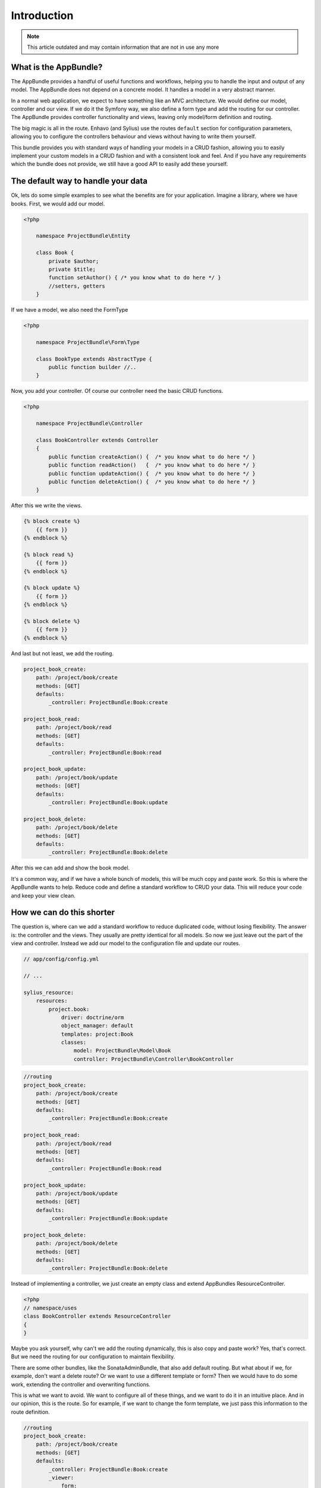 Introduction
============

.. note::

  This article outdated and may contain information that are not in use any more

What is the AppBundle?
----------------------

The AppBundle provides a handful of useful functions and workflows, helping you to handle the input and output of any
model. The AppBundle does not depend on a concrete model. It handles a model in a very abstract manner.

In a normal web application, we expect to have something like an MVC architecture. We would define our model,
controller and our view. If we do it the Symfony way, we also define a form type and add the routing for our controller.
The AppBundle provides controller functionality and views, leaving only model/form definition and routing.

The big magic is all in the route. Enhavo (and Sylius) use the routes ``default`` section for configuration parameters,
allowing you to configure the controllers behaviour and views without having to write them yourself.

This bundle provides you with standard ways of handling your models in a CRUD fashion, allowing you to easily implement
your custom models in a CRUD fashion and with a consistent look and feel. And if you have any requirements which the
bundle does not provide, we still have a good API to easily add these yourself.

The default way to handle your data
-----------------------------------

Ok, lets do some simple examples to see what the benefits are for your application.
Imagine a library, where we have books. First, we would add our model.

.. code-block:: php

    <?php

        namespace ProjectBundle\Entity

        class Book {
            private $author;
            private $title;
            function setAuthor() { /* you know what to do here */ }
            //setters, getters
        }

If we have a model, we also need the FormType

.. code-block:: php

    <?php

        namespace ProjectBundle\Form\Type

        class BookType extends AbstractType {
            public function builder //..
        }


Now, you add your controller. Of course our controller need the basic CRUD functions.

.. code-block:: php

    <?php

        namespace ProjectBundle\Controller

        class BookController extends Controller
        {
            public function createAction() {  /* you know what to do here */ }
            public function readAction()   {  /* you know what to do here */ }
            public function updateAction() {  /* you know what to do here */ }
            public function deleteAction() {  /* you know what to do here */ }
        }

After this we write the views.

.. code-block:: twig

    {% block create %}
        {{ form }}
    {% endblock %}

    {% block read %}
        {{ form }}
    {% endblock %}

    {% block update %}
        {{ form }}
    {% endblock %}

    {% block delete %}
        {{ form }}
    {% endblock %}

And last but not least, we add the routing.

.. code-block:: yaml

    project_book_create:
        path: /project/book/create
        methods: [GET]
        defaults:
            _controller: ProjectBundle:Book:create

    project_book_read:
        path: /project/book/read
        methods: [GET]
        defaults:
            _controller: ProjectBundle:Book:read

    project_book_update:
        path: /project/book/update
        methods: [GET]
        defaults:
            _controller: ProjectBundle:Book:update

    project_book_delete:
        path: /project/book/delete
        methods: [GET]
        defaults:
            _controller: ProjectBundle:Book:delete

After this we can add and show the book model.

It's a common way, and if we have a whole bunch of models, this will be much copy and paste work.
So this is where the AppBundle wants to help. Reduce code and define a standard workflow to CRUD your data.
This will reduce your code and keep your view clean.

How we can do this shorter
--------------------------

The question is, where can we add a standard workflow to reduce duplicated code, without losing flexibility.
The answer is: the controller and the views. They usually are pretty identical for all models. So now we just leave
out the part of the view and controller. Instead we add our model to the configuration file and update our routes.

.. code-block:: yaml

    // app/config/config.yml

    // ...

    sylius_resource:
        resources:
            project.book:
                driver: doctrine/orm
                object_manager: default
                templates: project:Book
                classes:
                    model: ProjectBundle\Model\Book
                    controller: ProjectBundle\Controller\BookController


.. code-block:: yaml

    //routing
    project_book_create:
        path: /project/book/create
        methods: [GET]
        defaults:
            _controller: ProjectBundle:Book:create

    project_book_read:
        path: /project/book/read
        methods: [GET]
        defaults:
            _controller: ProjectBundle:Book:read

    project_book_update:
        path: /project/book/update
        methods: [GET]
        defaults:
            _controller: ProjectBundle:Book:update

    project_book_delete:
        path: /project/book/delete
        methods: [GET]
        defaults:
            _controller: ProjectBundle:Book:delete

Instead of implementing a controller, we just create an empty class and extend AppBundles ResourceController.

.. code-block:: php

    <?php
    // namespace/uses
    class BookController extends ResourceController
    {
    }

Maybe you ask yourself, why can't we add the routing dynamically, this is also copy and paste work? Yes, that's correct.
But we need the routing for our configuration to maintain flexibility.

There are some other bundles, like the SonataAdminBundle, that also add default routing. But what about if we,
for example, don't want a delete route? Or we want to use a different template or form? Then we would have to do
some work, extending the controller and overwriting functions.

This is what we want to avoid. We want to configure all of these things, and we want to do it in an intuitive place.
And in our opinion, this is the route. So for example, if we want to change the form template, we just pass this
information to the route definition.

.. code-block:: yaml

    //routing
    project_book_create:
        path: /project/book/create
        methods: [GET]
        defaults:
            _controller: ProjectBundle:Book:create
            _viewer:
                form:
                    template: ProjectBundle:Book:form.html.twig

Of course the route provides much more features and options. This should only give you an idea what this bundle wants
to do and where it can help you doing your work. The next chapters will give you a deeper understanding in what you
can do with the AppBundle.

